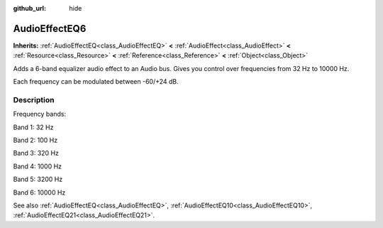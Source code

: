 :github_url: hide

.. Generated automatically by doc/tools/makerst.py in Godot's source tree.
.. DO NOT EDIT THIS FILE, but the AudioEffectEQ6.xml source instead.
.. The source is found in doc/classes or modules/<name>/doc_classes.

.. _class_AudioEffectEQ6:

AudioEffectEQ6
==============

**Inherits:** :ref:`AudioEffectEQ<class_AudioEffectEQ>` **<** :ref:`AudioEffect<class_AudioEffect>` **<** :ref:`Resource<class_Resource>` **<** :ref:`Reference<class_Reference>` **<** :ref:`Object<class_Object>`

Adds a 6-band equalizer audio effect to an Audio bus. Gives you control over frequencies from 32 Hz to 10000 Hz.

Each frequency can be modulated between -60/+24 dB.

Description
-----------

Frequency bands:

Band 1: 32 Hz

Band 2: 100 Hz

Band 3: 320 Hz

Band 4: 1000 Hz

Band 5: 3200 Hz

Band 6: 10000 Hz

See also :ref:`AudioEffectEQ<class_AudioEffectEQ>`, :ref:`AudioEffectEQ10<class_AudioEffectEQ10>`, :ref:`AudioEffectEQ21<class_AudioEffectEQ21>`.

